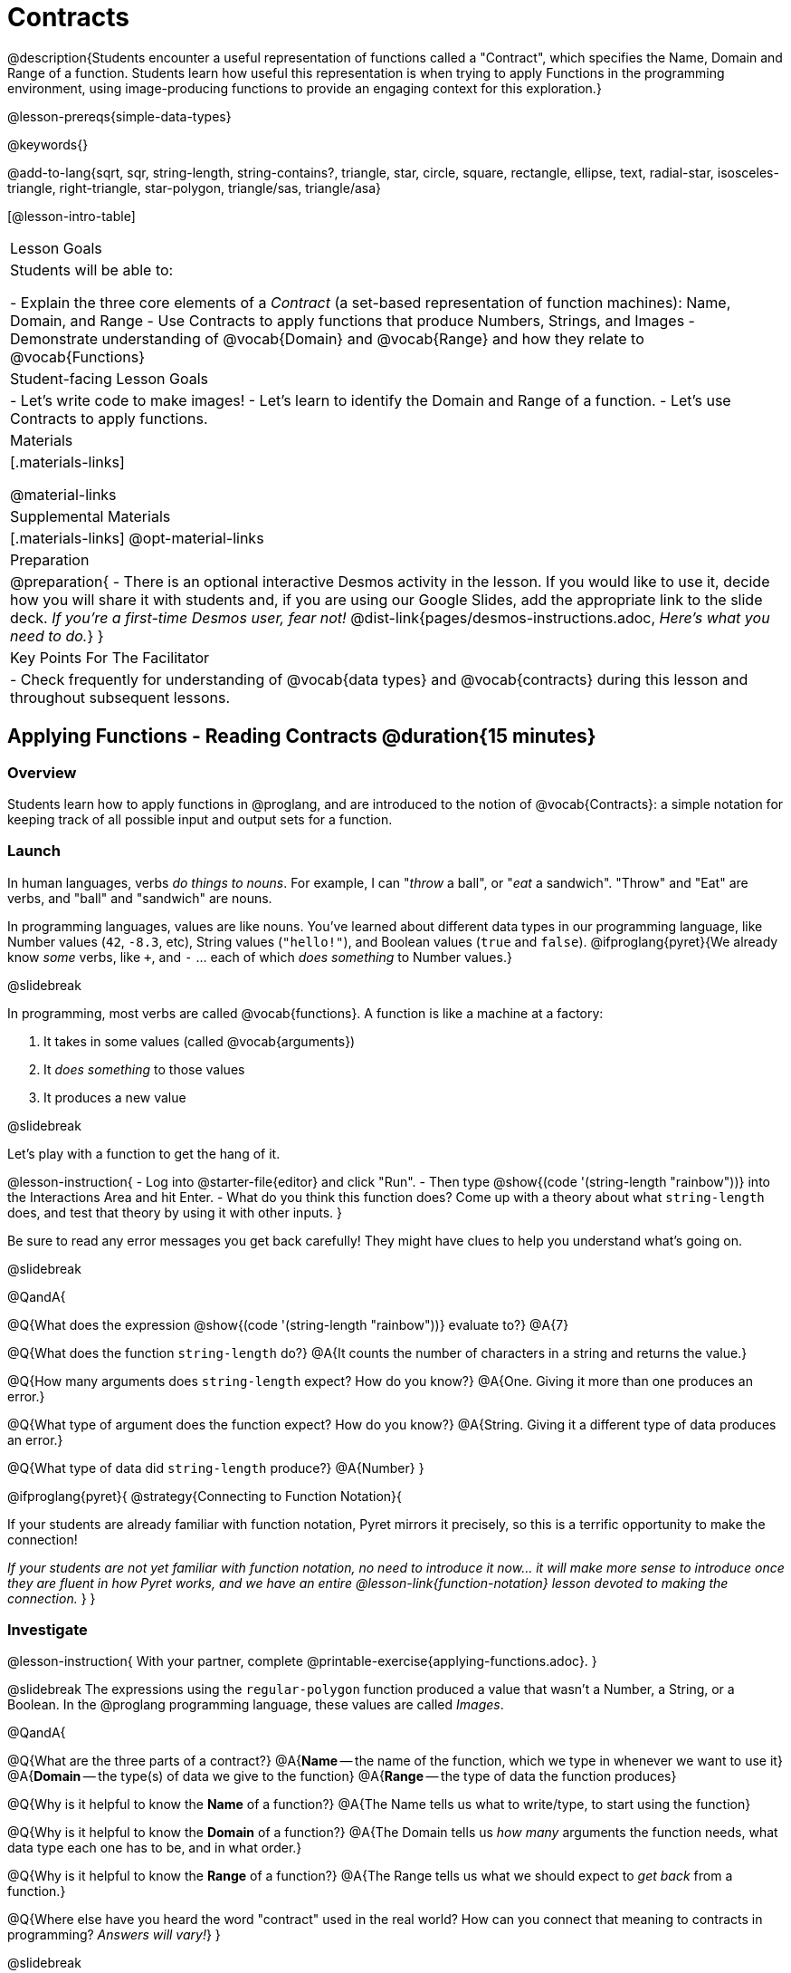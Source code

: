 = Contracts

@description{Students encounter a useful representation of functions called a "Contract", which specifies the Name, Domain and Range of a function. Students learn how useful this representation is when trying to apply Functions in the programming environment, using image-producing functions to provide an engaging context for this exploration.}

@lesson-prereqs{simple-data-types}

@keywords{}

@add-to-lang{sqrt, sqr, string-length, string-contains?, triangle, star, circle, square, rectangle, ellipse, text, radial-star, isosceles-triangle, right-triangle, star-polygon, triangle/sas, triangle/asa}

[@lesson-intro-table]
|===
| Lesson Goals
| Students will be able to:

- Explain the three core elements of a _Contract_ (a set-based representation of function machines): Name, Domain, and Range
- Use Contracts to apply functions that produce Numbers, Strings, and Images
- Demonstrate understanding of @vocab{Domain} and @vocab{Range} and how they relate to @vocab{Functions}

| Student-facing Lesson Goals
|

- Let's write code to make images!
- Let's learn to identify the Domain and Range of a function.
- Let's use Contracts to apply functions.

| Materials
|[.materials-links]

@material-links

| Supplemental Materials
|[.materials-links]
@opt-material-links

| Preparation
| 
@preparation{
- There is an optional interactive Desmos activity in the lesson. If you would like to use it, decide how you will share it with students and, if you are using our Google Slides, add the appropriate link to the slide deck. _If you're a first-time Desmos user, fear not!_ @dist-link{pages/desmos-instructions.adoc, _Here's what you need to do._}
}

| Key Points For The Facilitator
|
- Check frequently for understanding of @vocab{data types} and @vocab{contracts} during this lesson and throughout subsequent lessons.

|===

== Applying Functions - Reading Contracts @duration{15 minutes}

=== Overview
Students learn how to apply functions in @proglang, and are introduced to the notion of @vocab{Contracts}: a simple notation for keeping track of all possible input and output sets for a function.

=== Launch
In human languages, verbs _do things to nouns_. For example, I can "_throw_ a ball", or "_eat_ a sandwich". "Throw" and "Eat" are verbs, and "ball" and "sandwich" are nouns.

In programming languages, values are like nouns. You've learned about different data types in our programming language, like Number values (`42`, `-8.3`, etc), String values (`"hello!"`), and Boolean values (`true` and `false`). @ifproglang{pyret}{We already know _some_ verbs, like `+`, and `-` ... each of which _does something_ to Number values.}

@slidebreak

In programming, most verbs are called @vocab{functions}. A function is like a machine at a factory:

1. It takes in some values (called @vocab{arguments})

2. It _does something_ to those values

3. It produces a new value

@slidebreak

Let's play with a function to get the hang of it.

@lesson-instruction{
- Log into @starter-file{editor} and click "Run".
- Then type @show{(code '(string-length "rainbow"))} into the Interactions Area and hit Enter.
- What do you think this function does? Come up with a theory about what `string-length` does, and test that theory by using it with other inputs.
}

Be sure to read any error messages you get back carefully! They might have clues to help you understand what's going on.

@slidebreak

@QandA{

@Q{What does the expression @show{(code '(string-length "rainbow"))} evaluate to?}
@A{7}

@Q{What does the function `string-length` do?}
@A{It counts the number of characters in a string and returns the value.}

@Q{How many arguments does `string-length` expect? How do you know?}
@A{One. Giving it more than one produces an error.}

@Q{What type of argument does the function expect? How do you know?}
@A{String. Giving it a different type of data produces an error.}

@Q{What type of data did `string-length` produce?}
@A{Number}
}

@ifproglang{pyret}{
@strategy{Connecting to Function Notation}{

If your students are already familiar with function notation, Pyret mirrors it precisely, so this is a terrific opportunity to make the connection!

_If your students are not yet familiar with function notation, no need to introduce it now... it will make more sense to introduce once they are fluent in how Pyret works, and we have an entire @lesson-link{function-notation} lesson devoted to making the connection._
}
}

=== Investigate

@lesson-instruction{
With your partner, complete @printable-exercise{applying-functions.adoc}.
}

@slidebreak
The expressions using the `regular-polygon` function produced a value that wasn't a Number, a String, or a Boolean. In the @proglang programming language, these values are called _Images_.

@QandA{

@Q{What are the three parts of a contract?}
@A{*Name* -- the name of the function, which we type in whenever we want to use it}
@A{*Domain* -- the type(s) of data we give to the function}
@A{*Range* -- the type of data the function produces}

@Q{Why is it helpful to know the *Name* of a function?}
@A{The Name tells us what to write/type, to start using the function}

@Q{Why is it helpful to know the *Domain* of a function?}
@A{The Domain tells us _how many_ arguments the function needs, what data type each one has to be, and in what order.}

@Q{Why is it helpful to know the *Range* of a function?}
@A{The Range tells us what we should expect to _get back_ from a function.}

@Q{Where else have you heard the word "contract" used in the real world? How can you connect that meaning to contracts in programming? _Answers will vary!_}
}

@slidebreak

Contracts are _binding_ agreements! For example, we might sign a contract with a plumber to install a sink for $200. As long as they install the sink, we are obligated to pay them $200. If a parent promises to order pizza if their child does their chores, they'd better order that pizza if the child does those chores!

If one party breaks the contract, bad things can happen. In some programming languages, breaking a function's contract can cause the whole computer to crash, or it can result in a security hole that lets the program be hacked! In @proglang, the contracts are checked every time to use a function, so the only result is a helpful error message.

@lesson-point{
A Contract is an agreement between us and a function: if it gets what it expects, it'll give us what we expect.
}

@slidebreak

@lesson-instruction{
- How much can you figure out about a function just by reading its contract? With your partner, complete @printable-exercise{practicing-contracts.adoc} and @printable-exercise{matching-expressions.adoc}.
- _Note_: These pages use made-up functions that are not built into @proglang. Students who try to type them into the computer will get an error!
}

@teacher{Review students' answers for `is-beach-weather` and `cylinder`.}

@opt{We've just encountered a lot of new vocabulary! Solidify your understanding by working through @opt-printable-exercise{frayer-model.adoc, Domain and Range} and/or @opt-printable-exercise{frayer-model-2.adoc, Function and Variable} to explain these ideas in your own words, using these Frayer Model visual organizers.}

@strategy{Strategies for English Language Learners}{

MLR 2 - Collect and Display: As students explore, walk the room and record student language relating to functions, domain, range, contracts, or what they perceive from error messages.  This output can be used for a concept map, which can be updated and built upon, bridging student language with disciplinary language while increasing sense-making.
}

=== Common Misconception

@vocab{Contracts} don't tell us _specific_ inputs. They tell us the general _@vocab{data type}_ of each input that a function needs.

@lesson-point{
Contracts are general. Expressions are specific.
}

It would be silly for a function to only work on a single, specific input! For example, the Contract for `string-length` says it takes in a `String`, as opposed to a specific string like `"rainbow"`. We could use any value at all...as long as it's a String. When  _writing code_, however, we plug specific values into the expression we are coding. Contracts give us a big hint about what those specific values need to be.

@vocab{Arguments} (or "inputs") are the _values_ passed into a function. This is different from @vocab{variables}, which are the placeholders that get _replaced_ with those arguments!

=== Synthesize

- How would you explain Domain and Range to someone who missed today's class?
- What questions do you have about Contracts?

== Bug Hunting @duration{10 minutes}

=== Overview
This activity focuses on what we can learn from error messages when a Contract is broken. The error messages in this environment are _specially-designed_ to be as student-friendly as possible.

Encourage students to read these messages aloud to one another, and ask them what they think the error message _means_. By explicitly drawing their attention to errors, you will be setting them up to be more independent in the future.

=== Launch

Mistakes happen, especially if we're just figuring things out! Let's see how error messages in @proglang can help us to figure out the contract for a function we've never seen before.

@lesson-instruction{
- Let's complete the first section of @printable-exercise{catching-bugs.adoc} together. We'll be working in @starter-file{editor}.
- Start by typing `triangle` into the Interactions Area, and hit the "Enter" or "Return" key to run this code.
}

@QandA{
@Q{What do you get back?}
@A{@ifproglang{pyret}{`<function:triangle>`} @ifproglang{wescheme}{`#<function:triangle>`}}
}

@slidebreak

@ifslide{
@ifproglang{pyret}{`<function:triangle>`} 
@ifproglang{wescheme}{`#<function:triangle>`}
}

This means that the computer knows about a function called `triangle`.

@lesson-instruction{
- We know that all functions will need an open parentheses and at least one input!
- We don't know the Domain, so we don't know how many inputs or what types they are. But we can always guess, and if we get it wrong we'll use the error message as a clue.
- Type @show{(code '(triangle 80))} in the Interactions Area and read the error message.
}

@slidebreak{LaunchC}

@image{images/triangle80.png, 500}

@QandA{
@Q{What _hint_ does the error message give us about how to use this function?}
@A{`triangle` has three elements in its Domain. And if we don't give it those three things we'll get an error instead of the triangle we want.}
}

@slidebreak

@lesson-instruction{
- We know that `triangle` needs 3 arguments. But what kinds of arguments are they?
- Try different inputs to make a triangle, and see if you can figure out the Contract!}

@QandA{
@Q{What is the Contract for `triangle`?}
@A{@show{(contract `triangle `(Number String String) "Image")}}
}

=== Investigate

Diagnosing and fixing errors are skills that we will continue developing throughout this course.

@lesson-instruction{
Turn to the second section of @printable-exercise{catching-bugs.adoc} with your partner and try to explain the difference between syntax and contract errors in your own words.
}

@slidebreak

@QandA{
@Q{What is the difference between a _contract_ error and a _syntax_ error?}
@A{@vocab{syntax errors} are  typos (including missing @ifproglang{pyret}{commas,} quotation marks, parentheses, etc.) that prevent the computer from reading our code.}
@A{@vocab{contract errors} are when we don't give the function the arguments it needs - either because we give it the wrong number or type of arguments.}
}

@slidebreak

@lesson-instruction{
- Turn to the third section of @printable-exercise{catching-bugs.adoc}.
- Read each error message carefully, decide whether it's a contract error or a syntax error and work to decipher what it's trying to tell us.
}

=== Synthesize

- What kinds of @vocab{syntax errors} did you find?
- What kinds of @vocab{contract errors} did you find?

== Exploring Image Functions @duration{20 minutes}

=== Overview

Students explore image functions to take ownership of the concept and create an artifact they can refer back to. Making images is highly motivating, and encourages students to get better at both reading error messages and persisting in catching bugs.

=== Launch

@lesson-instruction{
- Turn to @printable-exercise{image-contracts.adoc} and find `triangle`.
- You'll see that both the contract and a working expression have been recorded for you.
- Take the next 10 minutes to experiment with trying to build other shapes using the functions listed.
- As you figure out these functions, record the contracts and the code!
}

@strategy{Supporting Diverse Learners}{


Image exploration is a low threshold / high-ceiling activity that should be engaging to all students. Do not try to keep your students in lock-step. Some students may find the contracts for all of these functions, but most students will not! What is important here is for _everyone to have the opportunity to explore._

Later in this lesson students will be guided through more scaffolded and in-depth reflection on `isosceles-triangle`, `right-triangle`, `ellipse`, `rhombus`, `regular-polygon` and `radial-star`. There are also optional pages for digging deeper into `star-polygon`, `triangle-asa` and `triangle-sas`.

Students do *not* need to find all of the contracts on this page in order to complete the lesson or the following pages.
}

In order to make sure that all students both remain engaged and are prepared to engage in productive class discussion, when you become aware that the first student in your class has successfully used the `text` function, give your class directions about which functions to prioritize with the remaining time.

@teacher{
Make sure students at least find the contracts for `star`, `rectangle` and `text` before moving ahead.
}

=== Investigate

@QandA{
@Q{Does having the same Domain and Range mean that two functions do the same things?}
@A{No! For instance, `square`, `star`, `triangle` and `circle` all have the same Domain and Range, yet they make very different images because they have different function Names, and each of those functions are defined to do something very different with the inputs!}

@Q{What error messages did you see?}
@A{Error messages include: too few / too many arguments given, missing parentheses, etc.}
@Q{How did you figure out what to do after seeing an error message?}
@A{Reading the error message and thinking about what the computer is trying to tell us can inform next steps.}
}

@strategy{Students as Teachers}{

It can be empowering for students to develop expertise on a topic and get to share it with their peers! This section of the lesson could be re-framed as an opportunity for students to become experts in an image-producing function and teach their classmates about it. For example, Pair 1 and pair 4 might focus on `radial-star`, pair 2 and pair 5 might focus on `polygon-star`, pair 3 and pair 6 might focus on `regular-polygon`, etc. First, each pair would explore their function. Perhaps each pair could make a poster, starter-file or slide deck about their function including: the Contract, an explanation of how it works in their own words, a few images that it can generate illustrating the range of possibilities with the expressions that generate them. Next, they might compare their thinking with another pair that focused on the same Contract. Finally, pairs could be grouped with other pairs who focused on different functions and teach each other about what they learned.
}

@slidebreak

@lesson-instruction{
- Let's do some more experimenting with some of the more complex image functions from the list we just saw! This time around we'll start with their contracts.
- Complete @printable-exercise{triangle-contracts.adoc}, @printable-exercise{using-contracts.adoc} and @printable-exercise{radial-star.adoc} with your partner.
}

@opt{If your students are ready to dig into more complex triangles, @opt-printable-exercise{triangle-contracts-cont.adoc} will be a good challenge. Another option for further investigation is @opt-printable-exercise{star-polygon.adoc}.}

@teacher{Note: Both `star-polygon` and `radial-star` generate a wide range of really interesting shapes!}

@slidebreak

*If you see an error and you know the syntax is right*, ask yourself these three questions:

1. What is the function that is generating that error?

2. What is the Contract for that function?

3. Is the function getting what it needs, according to its Domain?

=== Synthesize

- A lot of the Domains for shape functions are the same, but some are different. Why did some shape functions need more inputs than others?
- Was it harder to find contracts for some of the functions than others? Why?
- How was it different to code expressions for the shape functions when you started with a Contract?

== Composing with Circles of Evaluation @duration{10 minutes}

=== Overview

Students learn to work with more than one function at once, by way of Circles of Evaluation, a visual representation of the underlying structure.

=== Launch

What if we wanted to see your name written on a diagonal?

- We know that we can use the `text` function to make an Image of your name.

@hspace{2em} @show{(contract 'text '((message String) (size Number) (color String)) "Image")}

-  @proglang also has a function called `rotate` that will rotate any Image a specified number of degrees.

@hspace{2em} @show{(contract 'rotate '(Number Image) "Image")}

_But how could the `rotate` and `text` functions work together?_

=== Investigate

One way to organize our thoughts is to diagram what we want to do, using the Circles of Evaluation. Circles of Evaluation help us think about what we want to do, without worrying about syntax like quotation marks, parentheses, etc. They let us use all our brains for _thinking_, before we use them for _coding_.

The rules are simple:

(1) Every Circle of Evaluation must have one - and only one! - function, written at the top.

(2) The arguments of the function are written left-to-right, in the middle of the Circle.

 * Values like Numbers, String, and Booleans are still written by themselves. It’s only when we want to _use a function_ that we need to draw a nested Circle.

(3) Circles can contain other Circles!

@slidebreak

@lesson-instruction{
- Suppose we want to see the `text` "Diego" written in diagonal yellow letters of size 150.
- Turn to @printable-exercise{text-coe.adoc} and complete the Notice and Wonder section.
}

@do{
(define expd '(text 150 "Diego" "yellow"))
(define exprd '(rotate 90 (text 150 "Diego" "yellow")))

}

@slidebreak

_Suppose we want to see the `text` "Diego" written vertically in yellow letters of size 150. Circles of Evaluation let us see the structure._

[cols="^4, ^.^1,^5", grid="none", stripes="none", frame="none"]
|===

|We can start by generating the Diego image.
|
|And then use the `rotate` function to rotate it 90 degrees.

| @show{(coe expd)}  | &rarr; 	| @show{(coe exprd)}

| @show{(code expd)} | 			| @show{(code exprd)}

|===

@lesson-instruction{
What do you Notice? What do you Wonder?
}

@slidebreak

@ifslide{
[cols="^4, ^.^1,^5", grid="none", stripes="none", frame="none"]
|===

| @show{(coe expd)}  | &rarr; 	| @show{(coe exprd)}

| @show{(code expd)} | 			| @show{(code exprd)}

|===
}

To convert a Circle of Evaluation into code, we start at the outside and work our way in. After each function, we write a pair of parentheses, and then convert each argument inside the Circle.

@slidebreak

@lesson-instruction{
Turn to the *Let's Rotate an image of your name!* section of @printable-exercise{text-coe.adoc} and practice converting the Circle of Evaluation you draw into code.
}

=== Synthesize

- There were a lot of options for how many degrees to rotate your name in order to make it diagonal! What did you choose? Why?
- What Numbers wouldn't have made your name diagonal? Why?
- What did you Notice?
- What did you wonder?
- Why might it be useful to separate the _thinking_ and _coding_ steps? Why not just do them at the same time, all the time?

== Additional Exercises

@opt-starter-file{images-code}

